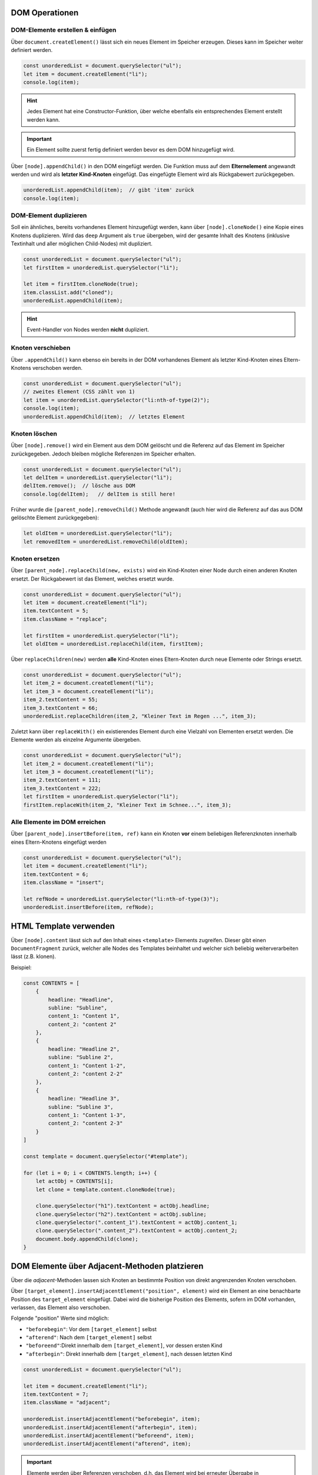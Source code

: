 DOM Operationen
===============
DOM-Elemente erstellen & einfügen
---------------------------------
Über ``document.createElement()`` lässt sich ein neues Element im Speicher erzeugen.
Dieses kann im Speicher weiter definiert werden.

.. code-block:: javascript

    const unorderedList = document.querySelector("ul");
    let item = document.createElement("li");
    console.log(item);

.. hint::

    Jedes Element hat eine Constructor-Funktion, über welche ebenfalls ein
    entsprechendes Element erstellt werden kann.

.. important::

    Ein Element sollte zuerst fertig definiert werden bevor es dem DOM
    hinzugefügt wird.

Über ``[node].appendChild()`` in den DOM eingefügt werden. Die Funktion muss auf dem
**Elternelement** angewandt werden und wird als **letzter Kind-Knoten** eingefügt.
Das eingefügte Element wird als Rückgabewert zurückgegeben.

.. code-block:: javascript

    unorderedList.appendChild(item);  // gibt 'item' zurück
    console.log(item);

DOM-Element duplizieren
-----------------------
Soll ein ähnliches, bereits vorhandenes Element hinzugefügt werden, kann über
``[node].cloneNode()`` eine Kopie eines Knotens duplizieren. Wird das ``deep``
Argument als ``true`` übergeben, wird der gesamte Inhalt des Knotens (inklusive
Textinhalt und aller möglichen Child-Nodes) mit dupliziert.

.. code-block:: javascript

    const unorderedList = document.querySelector("ul");
    let firstItem = unorderedList.querySelector("li");

    let item = firstItem.cloneNode(true);
    item.classList.add("cloned");
    unorderedList.appendChild(item);

.. hint::

    Event-Handler von Nodes werden **nicht** dupliziert.

Knoten verschieben
------------------
Über ``.appendChild()`` kann ebenso ein bereits in der DOM vorhandenes Element
als letzter Kind-Knoten eines Eltern-Knotens verschoben werden.

.. code-block:: javascript

    const unorderedList = document.querySelector("ul");
    // zweites Element (CSS zählt von 1)
    let item = unorderedList.querySelector("li:nth-of-type(2)");
    console.log(item);
    unorderedList.appendChild(item);  // letztes Element

Knoten löschen
--------------
Über ``[node].remove()`` wird ein Element aus dem DOM gelöscht und die Referenz
auf das Element im Speicher zurückgegeben. Jedoch bleiben mögliche Referenzen
im Speicher erhalten.

.. code-block:: javascript

    const unorderedList = document.querySelector("ul");
    let delItem = unorderedList.querySelector("li");
    delItem.remove();  // lösche aus DOM
    console.log(delItem);   // delItem is still here!

Früher wurde die ``[parent_node].removeChild()`` Methode angewandt (auch hier
wird die Referenz auf das aus DOM gelöschte Element zurückgegeben):

.. code-block:: javascript

    let oldItem = unorderedList.querySelector("li");
    let removedItem = unorderedList.removeChild(oldItem);

Knoten ersetzen
---------------
Über ``[parent_node].replaceChild(new, exists)`` wird ein Kind-Knoten einer Node durch
einen anderen Knoten ersetzt. Der Rückgabewert ist das Element, welches ersetzt
wurde.

.. code-block:: javascript

    const unorderedList = document.querySelector("ul");
    let item = document.createElement("li");
    item.textContent = 5;
    item.className = "replace";

    let firstItem = unorderedList.querySelector("li");
    let oldItem = unorderedList.replaceChild(item, firstItem);

Über ``replaceChildren(new)`` werden **alle** Kind-Knoten eines Eltern-Knoten durch
neue Elemente oder Strings ersetzt.

.. code-block::

    const unorderedList = document.querySelector("ul");
    let item_2 = document.createElement("li");
    let item_3 = document.createElement("li");
    item_2.textContent = 55;
    item_3.textContent = 66;
    unorderedList.replaceChildren(item_2, "Kleiner Text im Regen ...", item_3);

Zuletzt kann über ``replaceWith()`` ein existierendes Element durch eine Vielzahl
von Elementen ersetzt werden. Die Elemente werden als einzelne Argumente übergeben.

.. code-block:: javascript

    const unorderedList = document.querySelector("ul");
    let item_2 = document.createElement("li");
    let item_3 = document.createElement("li");
    item_2.textContent = 111;
    item_3.textContent = 222;
    let firstItem = unorderedList.querySelector("li");
    firstItem.replaceWith(item_2, "Kleiner Text im Schnee...", item_3);

Alle Elemente im DOM erreichen
------------------------------
Über ``[parent_node].insertBefore(item, ref)`` kann ein Knoten **vor** einem
beliebigen Referenzknoten innerhalb eines Eltern-Knotens eingefügt werden

.. code-block:: javascript

    const unorderedList = document.querySelector("ul");
    let item = document.createElement("li");
    item.textContent = 6;
    item.className = "insert";

    let refNode = unorderedList.querySelector("li:nth-of-type(3)");
    unorderedList.insertBefore(item, refNode);

HTML Template verwenden
=======================
Über ``[node].content`` lässt sich auf den Inhalt eines ``<template>`` Elements
zugreifen. Dieser gibt einen ``DocumentFragment`` zurück, welcher alle Nodes des
Templates beinhaltet und welcher sich beliebig weiterverarbeiten lässt (z.B. klonen).

Beispiel:

.. code-block:: javascript

    const CONTENTS = [
        {
            headline: "Headline",
            subline: "Subline",
            content_1: "Content 1",
            content_2: "content 2"
        },
        {
            headline: "Headline 2",
            subline: "Subline 2",
            content_1: "Content 1-2",
            content_2: "content 2-2"
        },
        {
            headline: "Headline 3",
            subline: "Subline 3",
            content_1: "Content 1-3",
            content_2: "content 2-3"
        }
    ]

    const template = document.querySelector("#template");

    for (let i = 0; i < CONTENTS.length; i++) {
        let actObj = CONTENTS[i];
        let clone = template.content.cloneNode(true);

        clone.querySelector("h1").textContent = actObj.headline;
        clone.querySelector("h2").textContent = actObj.subline;
        clone.querySelector(".content_1").textContent = actObj.content_1;
        clone.querySelector(".content_2").textContent = actObj.content_2;
        document.body.appendChild(clone);
    }

DOM Elemente über Adjacent-Methoden platzieren
==============================================
Über die *adjacent*-Methoden lassen sich Knoten an bestimmte Position von direkt
angrenzenden Knoten verschoben.

Über ``[target_element].insertAdjacentElement("position", element)`` wird ein
Element an eine benachbarte Position des ``target_element`` eingefügt. Dabei wird
die bisherige Position des Elements, sofern im DOM vorhanden, verlassen, das
Element also verschoben.

Folgende "position" Werte sind möglich:

* ``"beforebegin"``: Vor dem ``[target_element]`` selbst
* ``"afterend"``: Nach dem ``[target_element]`` selbst
* ``"beforeend"``:Direkt innerhalb dem ``[target_element]``, vor dessen ersten Kind
* ``"afterbegin"``: Direkt innerhalb dem ``[target_element]``, nach dessen letzten Kind

.. code-block:: javascript

    const unorderedList = document.querySelector("ul");

    let item = document.createElement("li");
    item.textContent = 7;
    item.className = "adjacent";

    unorderedList.insertAdjacentElement("beforebegin", item);
    unorderedList.insertAdjacentElement("afterbegin", item);
    unorderedList.insertAdjacentElement("beforeend", item);
    unorderedList.insertAdjacentElement("afterend", item);

.. important::

    Elemente werden über Referenzen verschoben, d.h. das Element wird bei erneuter
    Übergabe in ``insertAdjacentElement()`` verschoben, **keine zusätzliches Element**
    eingefügt.

Über ``[elem].insertAdjacentHTML()`` lässt sich ein **DOM-String** (mit HTML-Markup)
an eine bestimmte Stelle innerhalb eines *target_element* einfügen:

.. code-block:: javascript

    const unorderedList = document.querySelector("ul");

    const domString = "<li class=\"domString\">8</li>";

    unorderedList.insertAdjacentHTML("beforebegin", domString);
    unorderedList.insertAdjacentHTML("afterbegin", domString);
    unorderedList.insertAdjacentHTML("beforeend", domString);
    unorderedList.insertAdjacentHTML("afterend", domString);

.. important::

    Hier wird **keine Referenz** für HTML übergeben, d.h. es werden bei mehrfachen
    Aufruf der ``insertAdjacentHTML``-Methode mehrfache DOM-Strings ins HTML eingefügt.
    Dies gilt es zu beachten.

.. important::

    Mit DOM-Strings lassen sich Elemente **nicht** zunächst im Speicher anpassen
    und zuletzt einfügen. Daher ist generell die Anwendung von anderen Methoden,
    z.B. ``insertAdjacentElement``, welche **keine DOM-Strings** verwenden, vorzuziehen.

Über ``insertAdjacentText("position", string)`` lässt sich ein **Text** (ohne Markup,
wird nicht gerendert) an eine bestimmte Stelle innerhalb eines *target_elements*
eingefügt:

.. code-block:: javascript

    const unorderedList = document.querySelector("ul");

    // Hint: <b> Tags werden NICHT gerendert
    const myStr = "Kleiner Text im <b>Schnee<b>"

    unorderedList.insertAdjacentText("beforebegin", myStr);
    unorderedList.insertAdjacentText("afterbegin", myStr);
    unorderedList.insertAdjacentText("beforeend", myStr);
    unorderedList.insertAdjacentText("afterend", myStr);

Neue ES6 Methoden zum Platzieren
================================
Mehrere Objekte als Kind-Objekte platzieren
-------------------------------------------
Seit ES6, lassen sich über ``[node].prepend(1+ elem/string)`` und
``[node].append(1+ elem/string)`` **mehrere Objekte** mit einem Aufruf im DOM platzieren.
Außerdem lassen sich auch Strings platzieren (jedoch **keine** DOM-Strings),
nicht nur Knoten. Beide Methoden haben keinen Rückgabewert.

* ``[node].prepend(1+ elem/string)``: add node objects **before the first child**
  of the ``[node]``
* ``[node].append(1+ elem/string)``: add node objects **after the last child**
  of the ``[node]``

.. code-block:: javascript

    let item = document.createElement("li");
    item.textContent = 9;
    item.className = "container";

    let text = "kleiner Text im Schnee...";
    let para_1 = document.createElement("p");
    let para_2 = document.createElement("p");
    let para_3 = document.createElement("p");
    para_1.textContent = text;
    para_2.textContent = text + " langweilt sich...";
    para_3.textContent = text + " und friert ...";

    item.prepend("Unterpunkt:" + para_1);
    item.append(para_2, para_3, text);

Mehrere Objekte als Kind-Knoten des Eltern-Knotens platzieren
-------------------------------------------------------------
Erlaubt es, direkt um ein Objekt *herum* zu arbeiten.

Über ``[target_element].before(1+ elem/string)`` und
``[target_element].after(1+ elem/string)`` lassen sich Element oder Strings
(abermals **keine DOM-Strings** erlaubt) auf der gleichen Ebene vor und nach
einem *target_element* platzieren.

* ``[target_element].before(1+ elem/string)``: add elements to the same level **before** this element
* ``[target_element].after(1+ elem/string)``: add elements to the same level **after** this element

.. code-block:: javascript

    const unorderedList = document.querySelector("ul");
    let targetElement = document.createElement("li");
    let item_1 = document.createElement("li");
    let item_2 = document.createElement("li");
    let item_3 = document.createElement("li");

    targetElement.textContent = 11;
    item_1.textContent = 10;
    item_2.textContent = 12;
    item_3.textContent = 13;

    // zuerst targetElement im DOM platzieren
    // danach um das Element herum arbeiten

    unorderedList.append(targetElement);
    targetElement.before(item_1);
    targetElement.after(item_2, "Kleiner Text im Schnee...", item_3);

Objekte als Fragment platzieren
-------------------------------
Über ``document.createDocumentFragment()`` lässt sich ein leerer DOM Baum erzeugen,
in welche Knoten und Strings hinzufügen lassen und anschließend in die DOM anhängen.
In das Fragment lassen sich abermals Elemente oder Strings (keine DOM-Strings)
einfügen.

.. code-block:: javascript

    const unorderedList = document.querySelector("ul");
    let item_1 = document.createElement("li");
    let item_2 = document.createElement("li");
    let item_3 = document.createElement("li");
    let item_4 = document.createElement("li");

    item_1.textContent = 555;
    item_2.textContent = 666;
    item_3.textContent = 777;
    item_4.textContent = 888;

    let fragment = document.createDocumentFragment();
    fragment.append(item_1, "Kleiner Text...", item_2, item_3, item_4);
    unorderedList.append(fragment);

Text-Knoten erzeugen
--------------------
Über ``document.createTextNode(string)`` lässt sich ein Text-Knoten erstellen.

.. code-block:: javascript

    // Text Knoten erstellen
    let textNode = document.createTextNode("Text im Schneeregen");
    unorderedList.before(textNode);

Wird als

.. code-block:: html

    Text im Schneeregen

in HTML eingebunden (keine Tags).

Kommentar-Knoten erzeugen
-------------------------
Über ``document.createComment(comment_string)`` lässt sich ein Kommentar-Knoten
erzeugen.

.. code-block:: javascript

    // Kommentar erzeugen
    let newComment = document.createComment("Liste zu Testzwecken");
    unorderedList.before(newComment);

Der Kommentar wird als

.. code-block:: html

    <!--Liste zu Testzwecken-->

im HTML eingebunden.
